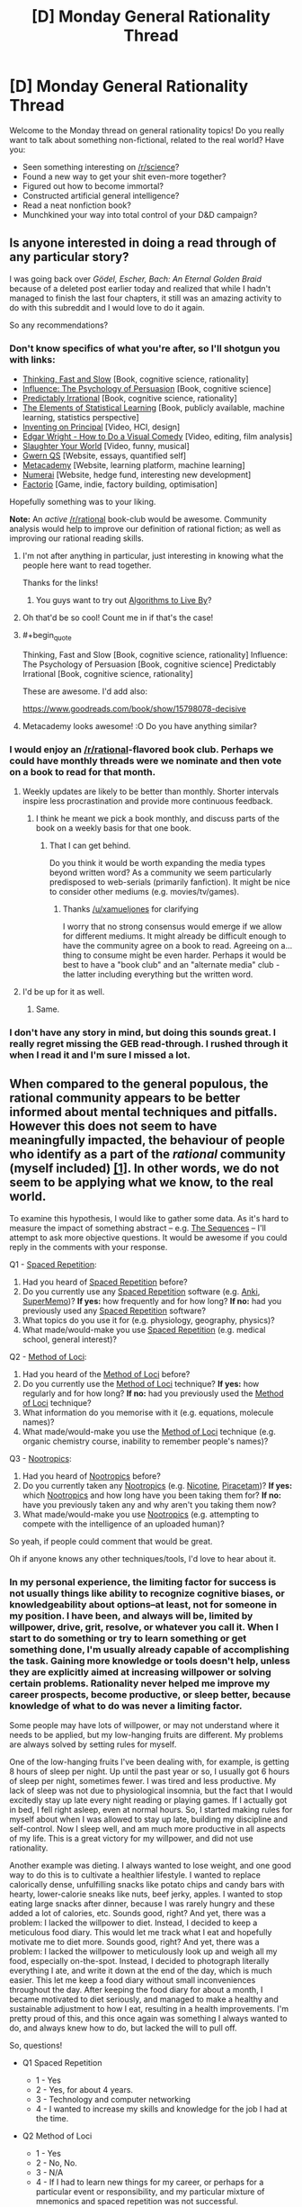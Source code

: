 #+TITLE: [D] Monday General Rationality Thread

* [D] Monday General Rationality Thread
:PROPERTIES:
:Author: AutoModerator
:Score: 14
:DateUnix: 1465830261.0
:END:
Welcome to the Monday thread on general rationality topics! Do you really want to talk about something non-fictional, related to the real world? Have you:

- Seen something interesting on [[/r/science]]?
- Found a new way to get your shit even-more together?
- Figured out how to become immortal?
- Constructed artificial general intelligence?
- Read a neat nonfiction book?
- Munchkined your way into total control of your D&D campaign?


** Is anyone interested in doing a read through of any particular story?

I was going back over /Gödel, Escher, Bach: An Eternal Golden Braid/ because of a deleted post earlier today and realized that while I hadn't managed to finish the last four chapters, it still was an amazing activity to do with this subreddit and I would love to do it again.

So any recommendations?
:PROPERTIES:
:Author: xamueljones
:Score: 9
:DateUnix: 1465835161.0
:END:

*** Don't know specifics of what you're after, so I'll shotgun you with links:

- [[https://www.amazon.com/Thinking-Fast-Slow-Daniel-Kahneman/dp/0374533555][Thinking, Fast and Slow]] [Book, cognitive science, rationality]
- [[https://www.amazon.com/Influence-Psychology-Persuasion-Robert-Cialdini/dp/006124189X][Influence: The Psychology of Persuasion]] [Book, cognitive science]
- [[https://www.amazon.com/Predictably-Irrational-Revised-Expanded-Decisions/dp/0061353248][Predictably Irrational]] [Book, cognitive science, rationality]
- [[https://web.stanford.edu/%7Ehastie/local.ftp/Springer/OLD/ESLII_print4.pdf][The Elements of Statistical Learning]] [Book, publicly available, machine learning, statistics perspective]
- [[https://vimeo.com/36579366][Inventing on Principal]] [Video, HCI, design]
- [[https://www.youtube.com/watch?v=3FOzD4Sfgag][Edgar Wright - How to Do a Visual Comedy]] [Video, editing, film analysis]
- [[https://www.youtube.com/watch?v=fcbazH6aE2g][Slaughter Your World]] [Video, funny, musical]
- [[https://www.gwern.net/index#qs][Gwern QS]] [Website, essays, quantified self]
- [[https://www.metacademy.org/][Metacademy]] [Website, learning platform, machine learning]
- [[https://numer.ai/][Numerai]] [Website, hedge fund, interesting new development]
- [[https://www.factorio.com/][Factorio]] [Game, indie, factory building, optimisation]

Hopefully something was to your liking.

*Note:* An /active/ [[/r/rational]] book-club would be awesome. Community analysis would help to improve our definition of rational fiction; as well as improving our rational reading skills.
:PROPERTIES:
:Author: narakhan
:Score: 9
:DateUnix: 1465844106.0
:END:

**** I'm not after anything in particular, just interesting in knowing what the people here want to read together.

Thanks for the links!
:PROPERTIES:
:Author: xamueljones
:Score: 1
:DateUnix: 1465846352.0
:END:

***** You guys want to try out [[https://www.amazon.com/Algorithms-Live-Computer-Science-Decisions/dp/1627790365/ref=sr_1_1?ie=UTF8&qid=1466119826&sr=8-1&keywords=algorithms+to+live+by][Algorithms to Live By]]?
:PROPERTIES:
:Score: 1
:DateUnix: 1466122009.0
:END:


**** Oh that'd be so cool! Count me in if that's the case!
:PROPERTIES:
:Author: Faust91x
:Score: 1
:DateUnix: 1465846597.0
:END:


**** #+begin_quote
  Thinking, Fast and Slow [Book, cognitive science, rationality] Influence: The Psychology of Persuasion [Book, cognitive science] Predictably Irrational [Book, cognitive science, rationality]
#+end_quote

These are awesome. I'd add also:

[[https://www.goodreads.com/book/show/15798078-decisive]]
:PROPERTIES:
:Author: elevul
:Score: 1
:DateUnix: 1465858892.0
:END:


**** Metacademy looks awesome! :O Do you have anything similar?
:PROPERTIES:
:Score: 1
:DateUnix: 1465938244.0
:END:


*** I would enjoy an [[/r/rational]]-flavored book club. Perhaps we could have monthly threads were we nominate and then vote on a book to read for that month.
:PROPERTIES:
:Author: DamenDome
:Score: 7
:DateUnix: 1465846689.0
:END:

**** Weekly updates are likely to be better than monthly. Shorter intervals inspire less procrastination and provide more continuous feedback.
:PROPERTIES:
:Author: narakhan
:Score: 4
:DateUnix: 1465847377.0
:END:

***** I think he meant we pick a book monthly, and discuss parts of the book on a weekly basis for that one book.
:PROPERTIES:
:Author: xamueljones
:Score: 3
:DateUnix: 1465849939.0
:END:

****** That I can get behind.

Do you think it would be worth expanding the media types beyond written word? As a community we seem particularly predisposed to web-serials (primarily fanfiction). It might be nice to consider other mediums (e.g. movies/tv/games).
:PROPERTIES:
:Author: narakhan
:Score: 3
:DateUnix: 1465850825.0
:END:

******* Thanks [[/u/xamueljones]] for clarifying

I worry that no strong consensus would emerge if we allow for different mediums. It might already be difficult enough to have the community agree on a book to read. Agreeing on a... thing to consume might be even harder. Perhaps it would be best to have a "book club" and an "alternate media" club - the latter including everything but the written word.
:PROPERTIES:
:Author: DamenDome
:Score: 5
:DateUnix: 1465851835.0
:END:


**** I'd be up for it as well.
:PROPERTIES:
:Author: gbear605
:Score: 1
:DateUnix: 1465852117.0
:END:

***** Same.
:PROPERTIES:
:Author: Munchkingman
:Score: 1
:DateUnix: 1465879250.0
:END:


*** I don't have any story in mind, but doing this sounds great. I really regret missing the GEB read-through. I rushed through it when I read it and I'm sure I missed a lot.
:PROPERTIES:
:Author: 4t0m
:Score: 2
:DateUnix: 1465844099.0
:END:


** When compared to the general populous, the rational community appears to be better informed about mental techniques and pitfalls. However this does not seem to have meaningfully impacted, the behaviour of people who identify as a part of the /rational/ community (myself included) [[http://lesswrong.com/lw/n4e/why_cfars_mission/][[1]]]. In other words, we do not seem to be applying what we know, to the real world.

To examine this hypothesis, I would like to gather some data. As it's hard to measure the impact of something abstract -- e.g. [[https://wiki.lesswrong.com/wiki/Sequences][The Sequences]] -- I'll attempt to ask more objective questions. It would be awesome if you could reply in the comments with your response.

Q1 - [[https://en.wikipedia.org/wiki/Spaced_repetition][Spaced Repetition]]:

1. Had you heard of [[https://en.wikipedia.org/wiki/Spaced_repetition][Spaced Repetition]] before?
2. Do you currently use any [[https://en.wikipedia.org/wiki/Spaced_repetition][Spaced Repetition]] software (e.g. [[http://ankisrs.net/][Anki]], [[https://www.supermemo.com/][SuperMemo]])? *If yes:* how frequently and for how long? *If no:* had you previously used any [[https://en.wikipedia.org/wiki/Spaced_repetition][Spaced Repetition]] software?
3. What topics do you use it for (e.g. physiology, geography, physics)?
4. What made/would-make you use [[https://en.wikipedia.org/wiki/Spaced_repetition][Spaced Repetition]] (e.g. medical school, general interest)?

Q2 - [[https://en.wikipedia.org/wiki/Method_of_loci][Method of Loci]]:

1. Had you heard of the [[https://en.wikipedia.org/wiki/Method_of_loci][Method of Loci]] before?
2. Do you currently use the [[https://en.wikipedia.org/wiki/Method_of_loci][Method of Loci]] technique? *If yes:* how regularly and for how long? *If no:* had you previously used the [[https://en.wikipedia.org/wiki/Method_of_loci][Method of Loci]] technique?
3. What information do you memorise with it (e.g. equations, molecule names)?
4. What made/would-make you use the [[https://en.wikipedia.org/wiki/Method_of_loci][Method of Loci]] technique (e.g. organic chemistry course, inability to remember people's names)?

Q3 - [[https://en.wikipedia.org/wiki/Nootropic][Nootropics]]:

1. Had you heard of [[https://en.wikipedia.org/wiki/Nootropic][Nootropics]] before?
2. Do you currently taken any [[https://en.wikipedia.org/wiki/Nootropic][Nootropics]] (e.g. [[https://en.wikipedia.org/wiki/Nicotine][Nicotine]], [[https://en.wikipedia.org/wiki/Piracetam][Piracetam]])? *If yes:* which [[https://en.wikipedia.org/wiki/Nootropic][Nootropics]] and how long have you been taking them for? *If no:* have you previously taken any and why aren't you taking them now?
3. What made/would-make you use [[https://en.wikipedia.org/wiki/Nootropic][Nootropics]] (e.g. attempting to compete with the intelligence of an uploaded human)?

So yeah, if people could comment that would be great.

Oh if anyone knows any other techniques/tools, I'd love to hear about it.
:PROPERTIES:
:Author: narakhan
:Score: 5
:DateUnix: 1465854772.0
:END:

*** In my personal experience, the limiting factor for success is not usually things like ability to recognize cognitive biases, or knowledgeability about options--at least, not for someone in my position. I have been, and always will be, limited by willpower, drive, grit, resolve, or whatever you call it. When I start to do something or try to learn something or get something done, I'm usually already capable of accomplishing the task. Gaining more knowledge or tools doesn't help, unless they are explicitly aimed at increasing willpower or solving certain problems. Rationality never helped me improve my career prospects, become productive, or sleep better, because knowledge of what to do was never a limiting factor.

Some people may have lots of willpower, or may not understand where it needs to be applied, but my low-hanging fruits are different. My problems are always solved by setting rules for myself.

One of the low-hanging fruits I've been dealing with, for example, is getting 8 hours of sleep per night. Up until the past year or so, I usually got 6 hours of sleep per night, sometimes fewer. I was tired and less productive. My lack of sleep was not due to physiological insomnia, but the fact that I would excitedly stay up late every night reading or playing games. If I actually got in bed, I fell right asleep, even at normal hours. So, I started making rules for myself about when I was allowed to stay up late, building my discipline and self-control. Now I sleep well, and am much more productive in all aspects of my life. This is a great victory for my willpower, and did not use rationality.

Another example was dieting. I always wanted to lose weight, and one good way to do this is to cultivate a healthier lifestyle. I wanted to replace calorically dense, unfulfilling snacks like potato chips and candy bars with hearty, lower-calorie sneaks like nuts, beef jerky, apples. I wanted to stop eating large snacks after dinner, because I was rarely hungry and these added a lot of calories, etc. Sounds good, right? And yet, there was a problem: I lacked the willpower to diet. Instead, I decided to keep a meticulous food diary. This would let me track what I eat and hopefully motivate me to diet more. Sounds good, right? And yet, there was a problem: I lacked the willpower to meticulously look up and weigh all my food, especially on-the-spot. Instead, I decided to photograph literally everything I ate, and write it down at the end of the day, which is much easier. This let me keep a food diary without small inconveniences throughout the day. After keeping the food diary for about a month, I became motivated to diet seriously, and managed to make a healthy and sustainable adjustment to how I eat, resulting in a health improvements. I'm pretty proud of this, and this once again was something I always wanted to do, and always knew how to do, but lacked the will to pull off.

So, questions!

- Q1 Spaced Repetition

  - 1 - Yes
  - 2 - Yes, for about 4 years.
  - 3 - Technology and computer networking
  - 4 - I wanted to increase my skills and knowledge for the job I had at the time.

- Q2 Method of Loci

  - 1 - Yes
  - 2 - No, No.
  - 3 - N/A
  - 4 - If I had to learn new things for my career, or perhaps for a particular event or responsibility, and my particular mixture of mnemonics and spaced repetition was not successful.

- Q3 Nootropics

  - 1 - Yes
  - 2 - Yes, if you count Caffeine. I usually drink two cups of coffee per day. I've been drinking coffee at this rate for 8 years.
  - 3 - Caffeine makes me feel more alert and awake. I would consider using other nootropics if I felt like I desperately needed to increase productivity and my normal methods were ineffective.
:PROPERTIES:
:Author: blazinghand
:Score: 9
:DateUnix: 1465857545.0
:END:


*** You might want to just ask what changes in the course of their life people have made due to rationalist ideas, and how significant those changes were (or weren't, as the case may be). Using a few specific ideas as a proxy for that seems inferior to just asking the question.
:PROPERTIES:
:Author: Restinan
:Score: 3
:DateUnix: 1465870733.0
:END:


*** Q1:

1. Yes.
2. Yes (Anki). Once per day. One month (previously have used for three months).
3. Japanese, statistics, university course revision, geography, Greek alphabet.
4. First used because I wanted to learn Japanese (for anime related reasons...), now using for university revision and general knowledge.

Q2:

1. Yes.
2. No. Yes (never consistently).
3. Equations and quotes (for grade 12 final exams).
4. The draw for me is name memorisation (have a poor memory for names) under exam conditions.

Q3:

1. Yes.
2. Yes. [[https://en.wikipedia.org/wiki/Dextroamphetamine][Dextroamphetamine]] (prescription for ADHD), Caffeine (coffee/No-Doz), Nicotine (patches, don't smoke). ~8 months, ~1 year, ~2 months.
3. Cheap intelligence gains and extreme concentration issues.
:PROPERTIES:
:Author: narakhan
:Score: 2
:DateUnix: 1465855611.0
:END:


*** 1\\
- 1. No\\
- 2. No, no\\
- 3. N/A\\
- 4. Interest in memorizing a language's script, grammar, and/or vocabulary

2\\
- 1. Yes\\
- 2. No, no\\
- 3. N/A\\
- 4. Interest in memorizing a language's script, grammar, and/or vocabulary

3\\
- 1. Yes\\
- 2. No\\
- 3. Having lots of extra money; needing increased intelligence to keep up with a job
:PROPERTIES:
:Author: ToaKraka
:Score: 2
:DateUnix: 1465857266.0
:END:


*** Q1 - [[https://en.wikipedia.org/wiki/Spaced_repetition][Spaced Repetition]]:

1. Yes
2. Yes, [[http://memrise.com][Memrise]], last fall I used it about 30 minutes a day, but too busy atm to bother about learning languages
3. Learning German
4. Simply more time

Q2 - [[https://en.wikipedia.org/wiki/Method_of_loci][Method of Loci]]:

1. Yes
2. No, never have
3. N/A
4. Haven't had the time or reason to learn

Q3 - [[https://en.wikipedia.org/wiki/Nootropic][Nootropics]]:

1. Yes
2. No, have never taken any
3. Not being a high schooler
:PROPERTIES:
:Author: gbear605
:Score: 2
:DateUnix: 1465859930.0
:END:


*** In addition to how hard it is to detect bias, I think its also a matter of drive and discipline. In my case for example, I'm a huge fan of self improvement and constantly read about new strategies and techniques to improve my thinking and performance.

Problem is that I lack the discipline to maintain it for long periods of time and I tend to enter long periods where I just can't focus or get things done effectively. Currently I'm under one of those periods where even waking up becomes a chore and I'm in pain and tired most of the day, particularly when I try to focus and get something done. I still haven't figured how to overcome it but nootropics do help a bit.

* Q1 - Spaced Repetition:
  :PROPERTIES:
  :CUSTOM_ID: q1---spaced-repetition
  :END:
Yes. I'm currently using Anki for language learning and I'm trying to figure how to move it towards applications in my career (engineering). I use it daily, for about an hour at a time and also make use of repetition exercises but those tend to take 1 to 4 hours due to how tiring they are (particularly in this state).

About topic, currently its Japanese but planning to use it for Control and Ai concepts and formula.

* Q2 - Method of Loci:
  :PROPERTIES:
  :CUSTOM_ID: q2---method-of-loci
  :END:
No. Read about it, tried it a bit and built a small framework for myself with personal data. So far I've found it expensive because I'm highly linguistic/auditory and have more trouble remembering visual input and thus haven't been able to justify the time invested trying to create it.

I plan to attempt again once I've managed to put my long due tasks in order.

* Q3 - Nootropics
  :PROPERTIES:
  :CUSTOM_ID: q3---nootropics
  :END:
Yes. Currently I take Adrafinil to help me focus and improve my mood. It helps me work for a bit of time although I found it fairly expensive and don't want to become dependent on it to work.

In addition I take:

- Caffeine. My main drug of choice, currently taking 3 cups per day although I'm not managing to stay awake anyway. I usually go through cool down periods where I don't take any coffee to recover.
- Green tea. Due to the L-theine and its a good complement with coffee.
- Monohydrated creatine. I'm trying to gain weight although it hasn't worked that much. I still miss my meals due to being asleep and probably require more food consumption than chemicals.
- Vitamin E. I'm 24 years old and showing signs of age.

I've also thought of consuming resveratrol and check anti aging supplements but with a student budget its not easy.

* Additional techniques
  :PROPERTIES:
  :CUSTOM_ID: additional-techniques
  :END:
In addition I'm trying *meditation* and it works well at keeping my anxiety and headaches in check but the effects have been temporary at best.

Currently I'm reading *Brain Rules* by John Medina and checking how can I improve my thinking. Can't recommend the book as most of the advice is quite obvious.

And I checked *mnemonics* which seem to be another technique that adjusts well with my auditory/linguistic framework. They are also time consuming but not as much as the method of Loci so I'm thinking of proceeding with those once I'm more free.

What I find most important right now is to build willpower and discipline so that I can overcome whatever it is I have.

Also I'm trying to lessen my time on Reddit as I turned it into my escape from the pain without noticing. I spend too much time reading and too little doing (along with dreaming, it doesn't hurt when I'm asleep) and its hurting me a lot on the real life. I tend to become addicted to stuff like that to escape the pain and I'd welcome any advice on how to develop discipline and willpower.
:PROPERTIES:
:Author: Faust91x
:Score: 2
:DateUnix: 1465872199.0
:END:


*** "Q1 - Spaced Repetition: Had you heard of Spaced Repetition before? Do you currently use any Spaced Repetition software (e.g. Anki, SuperMemo)? If yes: how frequently and for how long? If no: had you previously used any Spaced Repetition software? What topics do you use it for (e.g. physiology, geography, physics)? What made/would-make you use Spaced Repetition (e.g. medical school, general interest)? Q2 - Method of Loci: Had you heard of the Method of Loci before? Do you currently use the Method of Loci technique? If yes: how regularly and for how long? If no: had you previously used the Method of Loci technique? What information do you memorise with it (e.g. equations, molecule names)? What made/would-make you use the Method of Loci technique (e.g. organic chemistry course, inability to remember people's names)? Q3 - Nootropics: Had you heard of Nootropics before? Do you currently taken any Nootropics (e.g. Nicotine, Piracetam)? If yes: which Nootropics and how long have you been taking them for? If no: have you previously taken any and why aren't you taking them now? What made/would-make you use Nootropics (e.g. attempting to compete with the intelligence of an uploaded human)? So yeah, if people could comment that would be great. Oh if anyone knows any other techniques/tools, I'd love to hear about it. permalinkembed"

1. Yup, I use it ~2x a week for geography, health care polcy, and random stuff I'm interested in that ranges from philosophy to cognitive science to anecdotes of famous people. I was tired of having a memory that wasn't great. I've always been intelligent but forgetful and I wanted to fix the latter.

2. I've used the 'linking' mnemonic to memorize all 45 US presidents and a couple of random lists of objects to impress people. This mnemonic involves turning the object into a memorable image that links to the image/mnemonic before it. For example, G Washington with a great big wig becomes a man of clay (John Adams) who tills the land (Jefferson, because he loved farmers), who digs up a friend of mine named Madison, whose head turns into a globe that reminds me o the Munroe doctrine. Goofy stuff, easy to remember, but it does have to be walked through or recalled semi frequently. I had trouble remembering it right now after 3 months of not thinking about it, but I could refresh that memory pretty easily with ~15 minutes of rehearsal. I can easily memorize a 20 or 40 item list in 120 seconds, and recall it for a while (an hour, without further rehearsal, probably), which is very occasionally useful.

3. Yup, I've heard about them since senior year of college. I occasionally take caffeine + l-theanine, rarely take l-theanine for anxiety (which is rare), supplemented Bacopa for ~5 months, very occasionally use nicotine gum to stay awake or party, and I've used microdoses of LSD a couple of times. Not sure if the last one counts, but I enjoyed it quite a bit with few side effects, so I'll include it. I use nootropics mostly for my energy levels, which are low. I've never felt too stupid for something...I've often felt too lazy for something.

I suggest meditation to anyone looking for an interesting and potentially beneficial practice. I've entered interesting states of mind with it, have been able to cultivate an emotional distance from certain painful things, and have generally felt like a better person while meditation regularly.
:PROPERTIES:
:Author: gardenofjew
:Score: 2
:DateUnix: 1465887363.0
:END:


*** *Q1*

1. Yes
2. Yes, I have been using Anki almost daily for about 3-4 years, before that I used SuperMemo sporadically for several years.
3. Math, languages, geography, history, random trivia, IT, lyrics/poems, pieces of code, ...
4. Interest in language learning

*Q2*

1. Yes
2. Yes, I've been using it for about 10 years. Not sure how to answer the "how regularly" part, that would need specification if you mean "going through a journey", "creating a new journey" or "having some sort of journey in your memory". Daily-ish for first option, about monthly for second, constantly for third.
3. Telephone numbers, school stuff, languages, random numbers for fun (with the usage of Dominic system)
4. I learnt this method to make up for my poor memory + had an interest in effective learning

*Q3*

1. Yes
2. No, I tried piracetam and thought it didn't help + got scared a bit
3. If I was sure there is nootropics that is fairly safe + doesn't make me develop addiction + doesn't screw with my already frail brain in some way

Why I think I'm not as rational in my life as I'd like to be: lack of knowledge (there is probably tons of hacks or more effective ways of doing things I don't do because I don't know that I should search for them), inadequacy of my body/brain, lack of willpower. IMO [[/u/blazinghand]] hit the nail on head with their comment. I like [[/r/getdisciplined]] and [[/r/meditation]], these subs help with the discipline/willpower problem a lot.

EDIT: Now I realized: do you deem not using nootropics irrational?
:PROPERTIES:
:Score: 2
:DateUnix: 1465936668.0
:END:


*** [[http://lesswrong.com/lw/9p/extreme_rationality_its_not_that_great/]] talks about some of the reasons why advanced rationality doesn't typically lead to greater success and a different experiment for assessing how much it improves your life.
:PROPERTIES:
:Author: MrCogmor
:Score: 2
:DateUnix: 1465971478.0
:END:


*** I've used spaced repetition, though without any software, for undergraduate anatomy and physiology. I found it useful, but did not adapt it as a general study technique because I've found that for my major coursework (Computer Science) I can easily do acceptably well on tests just by attending class and completing all projects.

I've never had any success with the method of loci, but I might consider making another attempt at it if had information that I felt was worth that much investment in effort to memorize.

I'm disinclined towards regularly taking any drugs, I don't even have a caffeine habit. I would strongly consider taking nootropics if they had more strongly established dosages/benefits/long term effects, or if they had significant adoption over a multi-year term with no side effects. At this point, I don't feel the effort of acquiring them is worth the benefit of their use, but that point could change at any time.
:PROPERTIES:
:Author: Turniper
:Score: 2
:DateUnix: 1466013999.0
:END:


*** 1. Yes, I am familiar with the principle of spaced repetition. No I don't use it, as I am not a student and my job doesn't require a lot of memorization so I don't see any domain in my life that I need it for.

2. I hadn't heard of the phrase "Method of Loci" before, but (after clicking the link) it turns out I am familiar with it, but under the name "Memory Palace." I don't use it, as I am quite far at the low end of the phantasia/aphantasia scale, so using visual imagery to help recall factual information has alway seemed a little backwards to me. (Indeed, I am much more likely to use factual information to help me generate visual imagery!)

3. I have heard of nootropics. I do not currently take any, nor have I ever except for a ~2-week sample prescription for Adderall that I tried out at the suggestion of my physician several years ago. I am relatively unconvinced that the man-made category of "nootropics" necessarily carves nature at the joints, so I have no opinion on nootropics taken /en bloc/; my interest in any particular drug would have to be determined individually. (Though my experience with the Adderall makes me generally risk-averse on the subject.) It would take a substantial amount of time and diligence to do the necessary research for myself, and I haven't had the inclination to make that investment. If you asked me today, I would be most likely to try modafinil over anything else.
:PROPERTIES:
:Author: thecommexokid
:Score: 2
:DateUnix: 1465862980.0
:END:


** I am getting my shit together. Expect content soon.
:PROPERTIES:
:Author: LiteralHeadCannon
:Score: 11
:DateUnix: 1465848531.0
:END:


** [deleted]
:PROPERTIES:
:Score: 3
:DateUnix: 1465860359.0
:END:

*** To me it has a very [[https://en.wikipedia.org/wiki/Malazan_Book_of_the_Fallen][Malazan]] feel. Have you read that?

I'd also try Deed of Paksennarion, for another strong female lead in a military fantasy.

If you like those, I'd explore authors like Eric Flint or David Drake.
:PROPERTIES:
:Author: Anderkent
:Score: 3
:DateUnix: 1465863098.0
:END:

**** Seconding Malazan, while the prose is noticeably different from the practical guide, it's worldbuilding is top notch and there are many parallels in the plots and themes of the two series. Also, it's just flat out worth reading for anyone who's a fan of fantasy.
:PROPERTIES:
:Author: Turniper
:Score: 1
:DateUnix: 1466014160.0
:END:


** Random question: is "The Games We Play" (the RWBY/The Gamer fan fiction mashup) considered rational fiction? If not, why is that?
:PROPERTIES:
:Author: AurelianoTampa
:Score: 1
:DateUnix: 1465910121.0
:END:

*** I have no strong opinion on whether TGWP is considered rational or not. If we go by the sidebar, I feel like the ultimate conflict and it's resolution had a lot of "the plot requires it" and "being good and evil rather than intelligent reasons", while there were a lot of things in the story before that point which did not have these issues. As far as having an intelligent protagonist goes... Jaune didn't do anything particularly egregiously stupid, but it never felt as if he was amazingly brilliant or whatever either - having a high number down next to "intelligence" is not the same as demonstrating intelligence in the story, and Jaune didn't really feel super smart to me ever.

Regardless of whether it is or is not 'rational' fiction, I wouldn't recommend the whole thing to people anyways - mostly because while the beginning up to and including the stealing of the airship was pretty strong, after that the fic ran into huge pacing issues where for a very long time none of the 'conflicts' in the story had stakes or mattered at all if the protagonist won or lost, which drained the story of tension or interest for a very long time. And then the ending felt sort of a lot like Star Ocean 2 or Star Ocean 3, in that it was extremely strange and felt very discontinuous with the rest of the plot which had come before while also trivializing everything in that plot that had come before it.
:PROPERTIES:
:Author: Escapement
:Score: 3
:DateUnix: 1465931419.0
:END:


*** I'd argue the first quarter or so was pretty rational, but it definitely diverges from any sort of rational path shortly after the pandora shell incident, if not before then.
:PROPERTIES:
:Author: Turniper
:Score: 2
:DateUnix: 1466014246.0
:END:

**** Great Scott! I only just got to the Pandora Shell part. Is that seriously only the first fourth of this thing!? o_O
:PROPERTIES:
:Author: AurelianoTampa
:Score: 1
:DateUnix: 1466015661.0
:END:

***** It might be a little farther than that, but I gave up while it was still in progress. Tbh, I don't consider it to be worth reading past pandora shell unless you're really scraping the bottom of the barrel for reading material.
:PROPERTIES:
:Author: Turniper
:Score: 2
:DateUnix: 1466018437.0
:END:


*** (with mod hat on)

I think this can only be settled by a very obviously irrational story, or community discussion. So it's not considered anything yet, as the community hasn't considered it.

(hat off)

I enjoyed it but wouldn't call it rational; the plot and worldbuilding are very tightly intertwined. Characters generally gain more power, rather than smarter ways to use it. This is probably a natural consequence of the one-chapter-per-day serial - an incredible feat, but not one which promotes deep and detailed planning! My vote: not rational.
:PROPERTIES:
:Author: PeridexisErrant
:Score: 1
:DateUnix: 1466169157.0
:END:


** I've been feeling anxious because I made several stupid financial mistakes even though I'm still up several hundred dollars. Is this normal for either normal people or the type of people who come here?
:PROPERTIES:
:Score: 1
:DateUnix: 1465915375.0
:END:

*** Making stupid financial mistakes is a pretty typical thing for people to do in general. My own investing is based off of an attempt to avoid trying to be clever and beat the market (since I'm not and I won't), and instead avoid mistakes and match the market.
:PROPERTIES:
:Author: blazinghand
:Score: 3
:DateUnix: 1465924418.0
:END:
